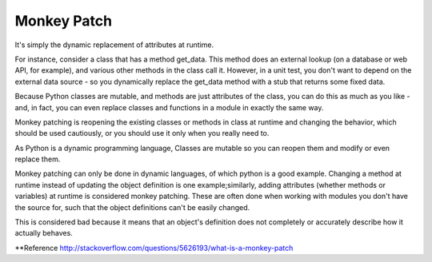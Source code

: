 Monkey Patch
------------


It's simply the dynamic replacement of attributes at runtime.

For instance, consider a class that has a method get_data. This method does an external lookup
(on a database or web API, for example), and various other methods in the class call it. However,
in a unit test, you don't want to depend on the external data source - so you dynamically replace
the get_data method with a stub that returns some fixed data.

Because Python classes are mutable, and methods are just attributes of the class, you can do this as
much as you like - and, in fact, you can even replace classes and functions in a module in exactly the same way.



Monkey patching is reopening the existing classes or methods in class at runtime and changing the behavior,
which should be used cautiously, or you should use it only when you really need to.

As Python is a dynamic programming language, Classes are mutable so you can reopen them and modify or even replace them.




Monkey patching can only be done in dynamic languages, of which python is a good example. Changing a method
at runtime instead of updating the object definition is one example;similarly, adding attributes
(whether methods or variables) at runtime is considered monkey patching. These are often done when
working with modules you don't have the source for, such that the object definitions can't be easily changed.

This is considered bad because it means that an object's definition does not completely or accurately
describe how it actually behaves.


**Reference
http://stackoverflow.com/questions/5626193/what-is-a-monkey-patch

